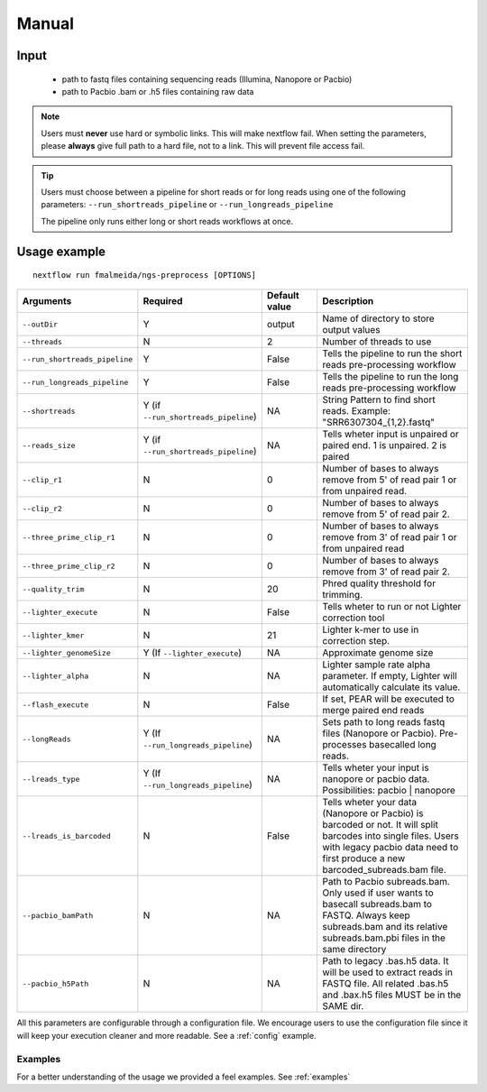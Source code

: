 .. _manual:

Manual
******

Input
=====

    * path to fastq files containing sequencing reads (Illumina, Nanopore or Pacbio)
    * path to Pacbio .bam or .h5 files containing raw data

.. note::

   Users must **never** use hard or symbolic links. This will make nextflow fail.
   When setting the parameters, please **always** give full path to a hard file,
   not to a link. This will prevent file access fail.

.. tip::

  Users must choose between a pipeline for short reads or for long reads using one
  of the following parameters: ``--run_shortreads_pipeline`` or ``--run_longreads_pipeline``

  The pipeline only runs either long or short reads workflows at once.

Usage example
=============

::

   nextflow run fmalmeida/ngs-preprocess [OPTIONS]

.. list-table::
   :widths: 20 10 20 50
   :header-rows: 1

   * - Arguments
     - Required
     - Default value
     - Description

   * - ``--outDir``
     - Y
     - output
     - Name of directory to store output values

   * - ``--threads``
     - N
     - 2
     - Number of threads to use

   * - ``--run_shortreads_pipeline``
     - Y
     - False
     - Tells the pipeline to run the short reads pre-processing workflow

   * - ``--run_longreads_pipeline``
     - Y
     - False
     - Tells the pipeline to run the long reads pre-processing workflow

   * - ``--shortreads``
     - Y (if ``--run_shortreads_pipeline``)
     - NA
     - String Pattern to find short reads. Example: "SRR6307304_{1,2}.fastq"

   * - ``--reads_size``
     - Y (if ``--run_shortreads_pipeline``)
     - NA
     - Tells wheter input is unpaired or paired end. 1 is unpaired. 2 is paired

   * - ``--clip_r1``
     - N
     - 0
     - Number of bases to always remove from 5' of read pair 1 or from unpaired read.

   * - ``--clip_r2``
     - N
     - 0
     - Number of bases to always remove from 5' of read pair 2.

   * - ``--three_prime_clip_r1``
     - N
     - 0
     - Number of bases to always remove from 3' of read pair 1 or from unpaired read

   * - ``--three_prime_clip_r2``
     - N
     - 0
     - Number of bases to always remove from 3' of read pair 2.

   * - ``--quality_trim``
     - N
     - 20
     - Phred quality threshold for trimming.

   * - ``--lighter_execute``
     - N
     - False
     - Tells wheter to run or not Lighter correction tool

   * - ``--lighter_kmer``
     - N
     - 21
     - Lighter k-mer to use in correction step.

   * - ``--lighter_genomeSize``
     - Y (If ``--lighter_execute``)
     - NA
     - Approximate genome size

   * - ``--lighter_alpha``
     - N
     - NA
     - Lighter sample rate alpha parameter. If empty, Lighter will automatically calculate its value.

   * - ``--flash_execute``
     - N
     - False
     - If set, PEAR will be executed to merge paired end reads

   * - ``--longReads``
     - Y (If ``--run_longreads_pipeline``)
     - NA
     - Sets path to long reads fastq files (Nanopore or Pacbio). Pre-processes basecalled long reads.

   * - ``--lreads_type``
     - Y (If ``--run_longreads_pipeline``)
     - NA
     - Tells wheter your input is nanopore or pacbio data. Possibilities: pacbio | nanopore

   * - ``--lreads_is_barcoded``
     - N
     - False
     - Tells wheter your data (Nanopore or Pacbio) is barcoded or not. It will split barcodes into single files. Users with legacy pacbio data need to first produce a new barcoded_subreads.bam file.

   * - ``--pacbio_bamPath``
     - N
     - NA
     - Path to Pacbio subreads.bam. Only used if user wants to basecall subreads.bam to FASTQ. Always keep subreads.bam and its relative subreads.bam.pbi files in the same directory

   * - ``--pacbio_h5Path``
     - N
     - NA
     - Path to legacy .bas.h5 data. It will be used to extract reads in FASTQ file. All related .bas.h5 and .bax.h5 files MUST be in the SAME dir.


All this parameters are configurable through a configuration file. We encourage users to use the configuration
file since it will keep your execution cleaner and more readable. See a :ref:`config` example.

Examples
--------

For a better understanding of the usage we provided a feel examples. See :ref:`examples`
